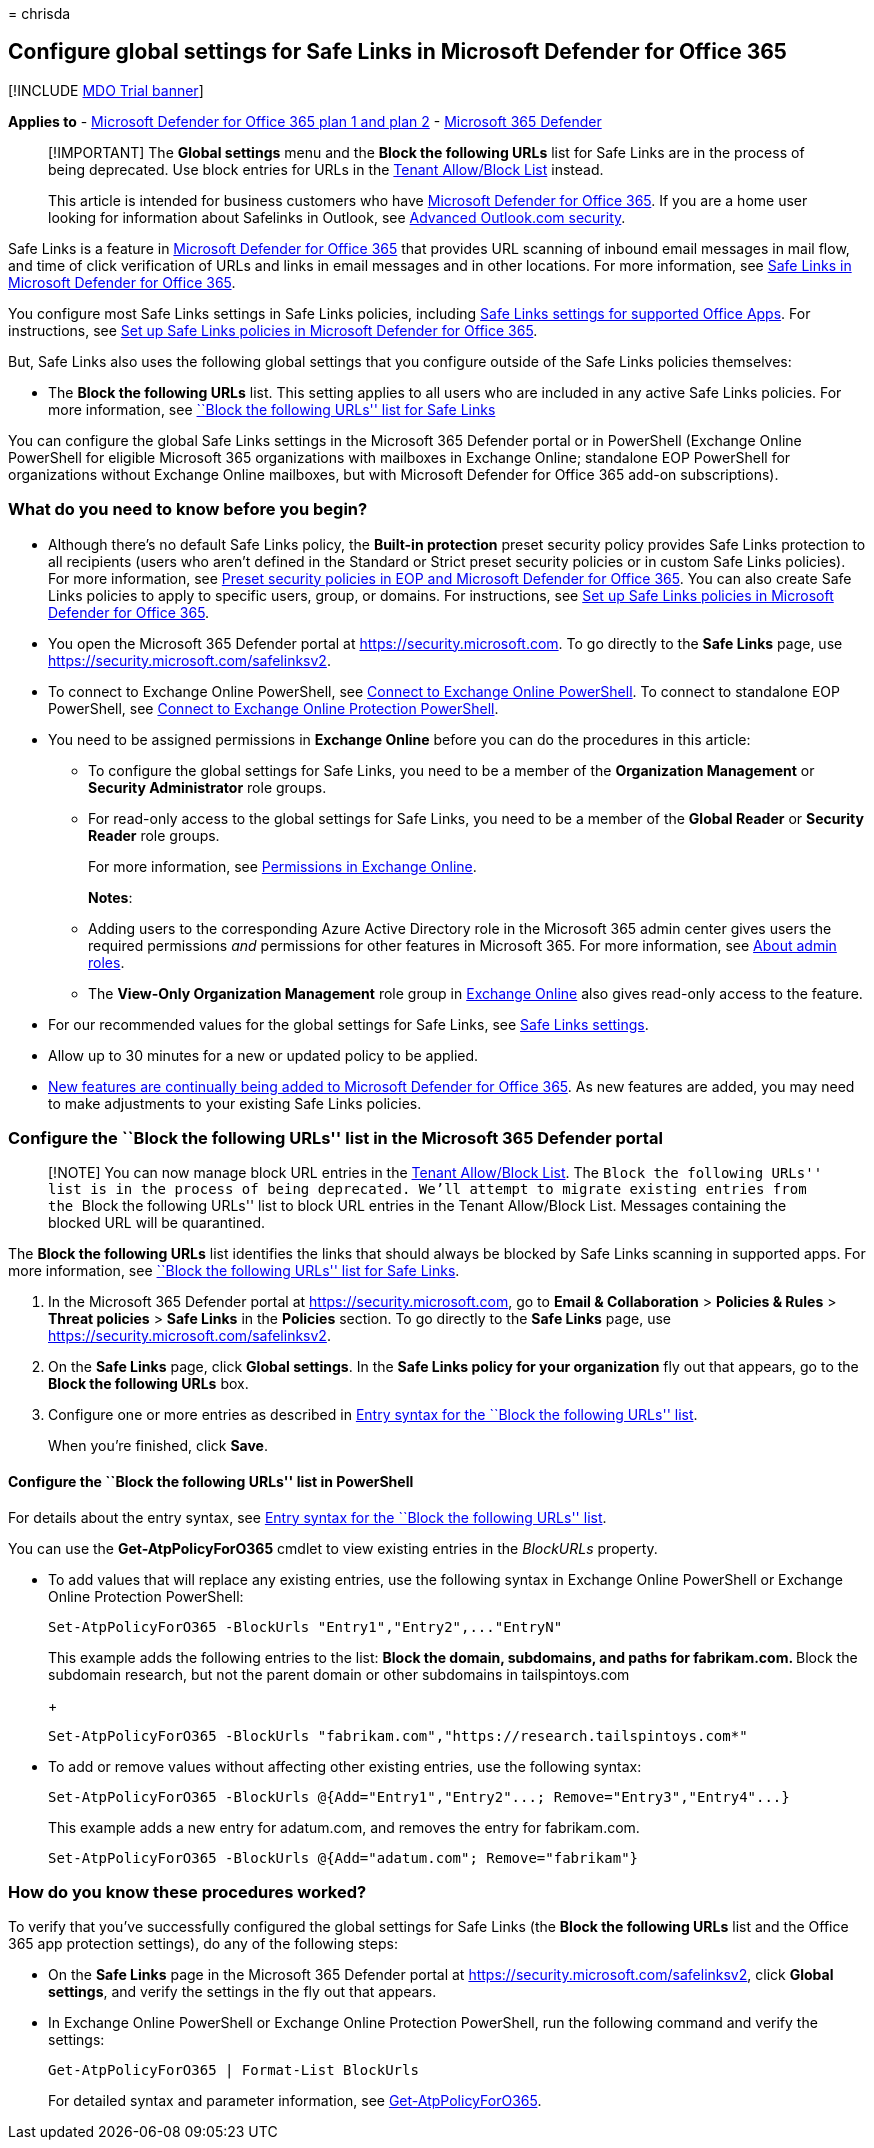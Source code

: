= 
chrisda

== Configure global settings for Safe Links in Microsoft Defender for Office 365

{empty}[!INCLUDE link:../includes/mdo-trial-banner.md[MDO Trial banner]]

*Applies to* - link:defender-for-office-365.md[Microsoft Defender for
Office 365 plan 1 and plan 2] -
link:../defender/microsoft-365-defender.md[Microsoft 365 Defender]

____
[!IMPORTANT] The *Global settings* menu and the *Block the following
URLs* list for Safe Links are in the process of being deprecated. Use
block entries for URLs in the
link:tenant-allow-block-list-urls-configure.md#use-the-microsoft-365-defender-portal-to-create-block-entries-for-urls-in-the-tenant-allowblock-list[Tenant
Allow/Block List] instead.

This article is intended for business customers who have
link:defender-for-office-365.md[Microsoft Defender for Office 365]. If
you are a home user looking for information about Safelinks in Outlook,
see
https://support.microsoft.com/office/882d2243-eab9-4545-a58a-b36fee4a46e2[Advanced
Outlook.com security].
____

Safe Links is a feature in link:defender-for-office-365.md[Microsoft
Defender for Office 365] that provides URL scanning of inbound email
messages in mail flow, and time of click verification of URLs and links
in email messages and in other locations. For more information, see
link:safe-links-about.md[Safe Links in Microsoft Defender for Office
365].

You configure most Safe Links settings in Safe Links policies, including
link:safe-links-about.md#safe-links-settings-for-office-apps[Safe Links
settings for supported Office Apps]. For instructions, see
link:safe-links-policies-configure.md[Set up Safe Links policies in
Microsoft Defender for Office 365].

But, Safe Links also uses the following global settings that you
configure outside of the Safe Links policies themselves:

* The *Block the following URLs* list. This setting applies to all users
who are included in any active Safe Links policies. For more
information, see
link:safe-links-about.md#block-the-following-urls-list-for-safe-links[``Block
the following URLs'' list for Safe Links]

You can configure the global Safe Links settings in the Microsoft 365
Defender portal or in PowerShell (Exchange Online PowerShell for
eligible Microsoft 365 organizations with mailboxes in Exchange Online;
standalone EOP PowerShell for organizations without Exchange Online
mailboxes, but with Microsoft Defender for Office 365 add-on
subscriptions).

=== What do you need to know before you begin?

* Although there’s no default Safe Links policy, the *Built-in
protection* preset security policy provides Safe Links protection to all
recipients (users who aren’t defined in the Standard or Strict preset
security policies or in custom Safe Links policies). For more
information, see link:preset-security-policies.md[Preset security
policies in EOP and Microsoft Defender for Office 365]. You can also
create Safe Links policies to apply to specific users, group, or
domains. For instructions, see link:safe-links-policies-configure.md[Set
up Safe Links policies in Microsoft Defender for Office 365].
* You open the Microsoft 365 Defender portal at
https://security.microsoft.com. To go directly to the *Safe Links* page,
use https://security.microsoft.com/safelinksv2.
* To connect to Exchange Online PowerShell, see
link:/powershell/exchange/connect-to-exchange-online-powershell[Connect
to Exchange Online PowerShell]. To connect to standalone EOP PowerShell,
see
link:/powershell/exchange/connect-to-exchange-online-protection-powershell[Connect
to Exchange Online Protection PowerShell].
* You need to be assigned permissions in *Exchange Online* before you
can do the procedures in this article:
** To configure the global settings for Safe Links, you need to be a
member of the *Organization Management* or *Security Administrator* role
groups.
** For read-only access to the global settings for Safe Links, you need
to be a member of the *Global Reader* or *Security Reader* role groups.
+
For more information, see
link:/exchange/permissions-exo/permissions-exo[Permissions in Exchange
Online].
+
*Notes*:
** Adding users to the corresponding Azure Active Directory role in the
Microsoft 365 admin center gives users the required permissions _and_
permissions for other features in Microsoft 365. For more information,
see link:../../admin/add-users/about-admin-roles.md[About admin roles].
** The *View-Only Organization Management* role group in
link:/Exchange/permissions-exo/permissions-exo#role-groups[Exchange
Online] also gives read-only access to the feature.
* For our recommended values for the global settings for Safe Links, see
link:recommended-settings-for-eop-and-office365.md#safe-links-settings[Safe
Links settings].
* Allow up to 30 minutes for a new or updated policy to be applied.
* link:defender-for-office-365-whats-new.md[New features are continually
being added to Microsoft Defender for Office 365]. As new features are
added, you may need to make adjustments to your existing Safe Links
policies.

=== Configure the ``Block the following URLs'' list in the Microsoft 365 Defender portal

____
[!NOTE] You can now manage block URL entries in the
link:tenant-allow-block-list-urls-configure.md#use-the-microsoft-365-defender-portal-to-create-block-entries-for-urls-in-the-tenant-allowblock-list[Tenant
Allow/Block List]. The ``Block the following URLs'' list is in the
process of being deprecated. We’ll attempt to migrate existing entries
from the ``Block the following URLs'' list to block URL entries in the
Tenant Allow/Block List. Messages containing the blocked URL will be
quarantined.
____

The *Block the following URLs* list identifies the links that should
always be blocked by Safe Links scanning in supported apps. For more
information, see
link:safe-links-about.md#block-the-following-urls-list-for-safe-links[``Block
the following URLs'' list for Safe Links].

[arabic]
. In the Microsoft 365 Defender portal at
https://security.microsoft.com, go to *Email & Collaboration* >
*Policies & Rules* > *Threat policies* > *Safe Links* in the *Policies*
section. To go directly to the *Safe Links* page, use
https://security.microsoft.com/safelinksv2.
. On the *Safe Links* page, click *Global settings*. In the *Safe Links
policy for your organization* fly out that appears, go to the *Block the
following URLs* box.
. Configure one or more entries as described in
link:safe-links-about.md#entry-syntax-for-the-block-the-following-urls-list[Entry
syntax for the ``Block the following URLs'' list].
+
When you’re finished, click *Save*.

==== Configure the ``Block the following URLs'' list in PowerShell

For details about the entry syntax, see
link:safe-links-about.md#entry-syntax-for-the-block-the-following-urls-list[Entry
syntax for the ``Block the following URLs'' list].

You can use the *Get-AtpPolicyForO365* cmdlet to view existing entries
in the _BlockURLs_ property.

* To add values that will replace any existing entries, use the
following syntax in Exchange Online PowerShell or Exchange Online
Protection PowerShell:
+
[source,powershell]
----
Set-AtpPolicyForO365 -BlockUrls "Entry1","Entry2",..."EntryN"
----
+
This example adds the following entries to the list:
** Block the domain, subdomains, and paths for fabrikam.com.
** Block the subdomain research, but not the parent domain or other
subdomains in tailspintoys.com
+
[source,powershell]
----
Set-AtpPolicyForO365 -BlockUrls "fabrikam.com","https://research.tailspintoys.com*"
----
* To add or remove values without affecting other existing entries, use
the following syntax:
+
[source,powershell]
----
Set-AtpPolicyForO365 -BlockUrls @{Add="Entry1","Entry2"...; Remove="Entry3","Entry4"...}
----
+
This example adds a new entry for adatum.com, and removes the entry for
fabrikam.com.
+
[source,powershell]
----
Set-AtpPolicyForO365 -BlockUrls @{Add="adatum.com"; Remove="fabrikam"}
----

=== How do you know these procedures worked?

To verify that you’ve successfully configured the global settings for
Safe Links (the *Block the following URLs* list and the Office 365 app
protection settings), do any of the following steps:

* On the *Safe Links* page in the Microsoft 365 Defender portal at
https://security.microsoft.com/safelinksv2, click *Global settings*, and
verify the settings in the fly out that appears.
* In Exchange Online PowerShell or Exchange Online Protection
PowerShell, run the following command and verify the settings:
+
[source,powershell]
----
Get-AtpPolicyForO365 | Format-List BlockUrls
----
+
For detailed syntax and parameter information, see
link:/powershell/module/exchange/get-atppolicyforo365[Get-AtpPolicyForO365].
